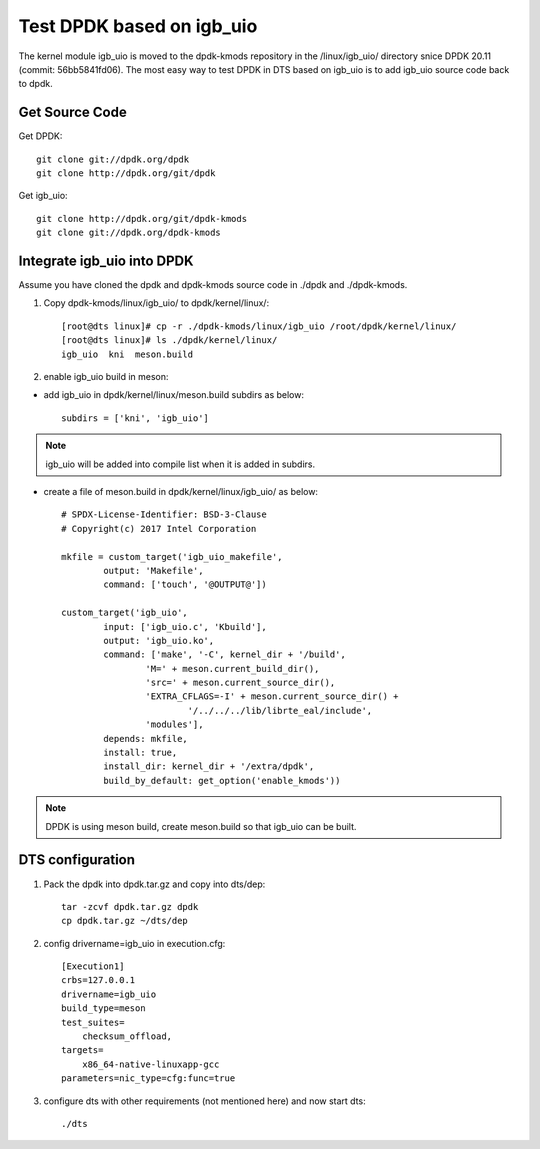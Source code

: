 Test DPDK based on igb_uio
==========================

The kernel module igb_uio is moved to the dpdk-kmods repository in the
/linux/igb_uio/ directory snice DPDK 20.11 (commit: 56bb5841fd06).
The most easy way to test DPDK in DTS based on igb_uio is to add igb_uio
source code back to dpdk.


Get Source Code
---------------

Get DPDK::

   git clone git://dpdk.org/dpdk
   git clone http://dpdk.org/git/dpdk

Get igb_uio::

   git clone http://dpdk.org/git/dpdk-kmods
   git clone git://dpdk.org/dpdk-kmods

Integrate igb_uio into DPDK
---------------------------

Assume you have cloned the dpdk and dpdk-kmods source code
in ./dpdk and ./dpdk-kmods.

#. Copy dpdk-kmods/linux/igb_uio/ to dpdk/kernel/linux/::

    [root@dts linux]# cp -r ./dpdk-kmods/linux/igb_uio /root/dpdk/kernel/linux/
    [root@dts linux]# ls ./dpdk/kernel/linux/
    igb_uio  kni  meson.build

#. enable igb_uio build in meson:

*   add igb_uio in dpdk/kernel/linux/meson.build subdirs as below::

     subdirs = ['kni', 'igb_uio']

.. note::

    igb_uio will be added into compile list when it is added in subdirs.


*   create a file of meson.build in dpdk/kernel/linux/igb_uio/ as below::

     # SPDX-License-Identifier: BSD-3-Clause
     # Copyright(c) 2017 Intel Corporation

     mkfile = custom_target('igb_uio_makefile',
             output: 'Makefile',
             command: ['touch', '@OUTPUT@'])

     custom_target('igb_uio',
             input: ['igb_uio.c', 'Kbuild'],
             output: 'igb_uio.ko',
             command: ['make', '-C', kernel_dir + '/build',
                     'M=' + meson.current_build_dir(),
                     'src=' + meson.current_source_dir(),
                     'EXTRA_CFLAGS=-I' + meson.current_source_dir() +
                             '/../../../lib/librte_eal/include',
                     'modules'],
             depends: mkfile,
             install: true,
             install_dir: kernel_dir + '/extra/dpdk',
             build_by_default: get_option('enable_kmods'))

.. note::

    DPDK is using meson build, create meson.build so that igb_uio can be built.

DTS configuration
-----------------

#. Pack the dpdk into dpdk.tar.gz and copy into dts/dep::

    tar -zcvf dpdk.tar.gz dpdk
    cp dpdk.tar.gz ~/dts/dep


#. config drivername=igb_uio in execution.cfg::

    [Execution1]
    crbs=127.0.0.1
    drivername=igb_uio
    build_type=meson
    test_suites=
        checksum_offload,
    targets=
        x86_64-native-linuxapp-gcc
    parameters=nic_type=cfg:func=true

#. configure dts with other requirements (not mentioned here) and now start dts::

   ./dts

.. note ..

    dts parameter "-s" means skip setup, it won't unpack dep/dpdk.tar.gz
    to the default directory `/root/dpdk`, but use dpdk already there.
    so copy the integrated dpdk to `/root/dpdk` if with `-s`